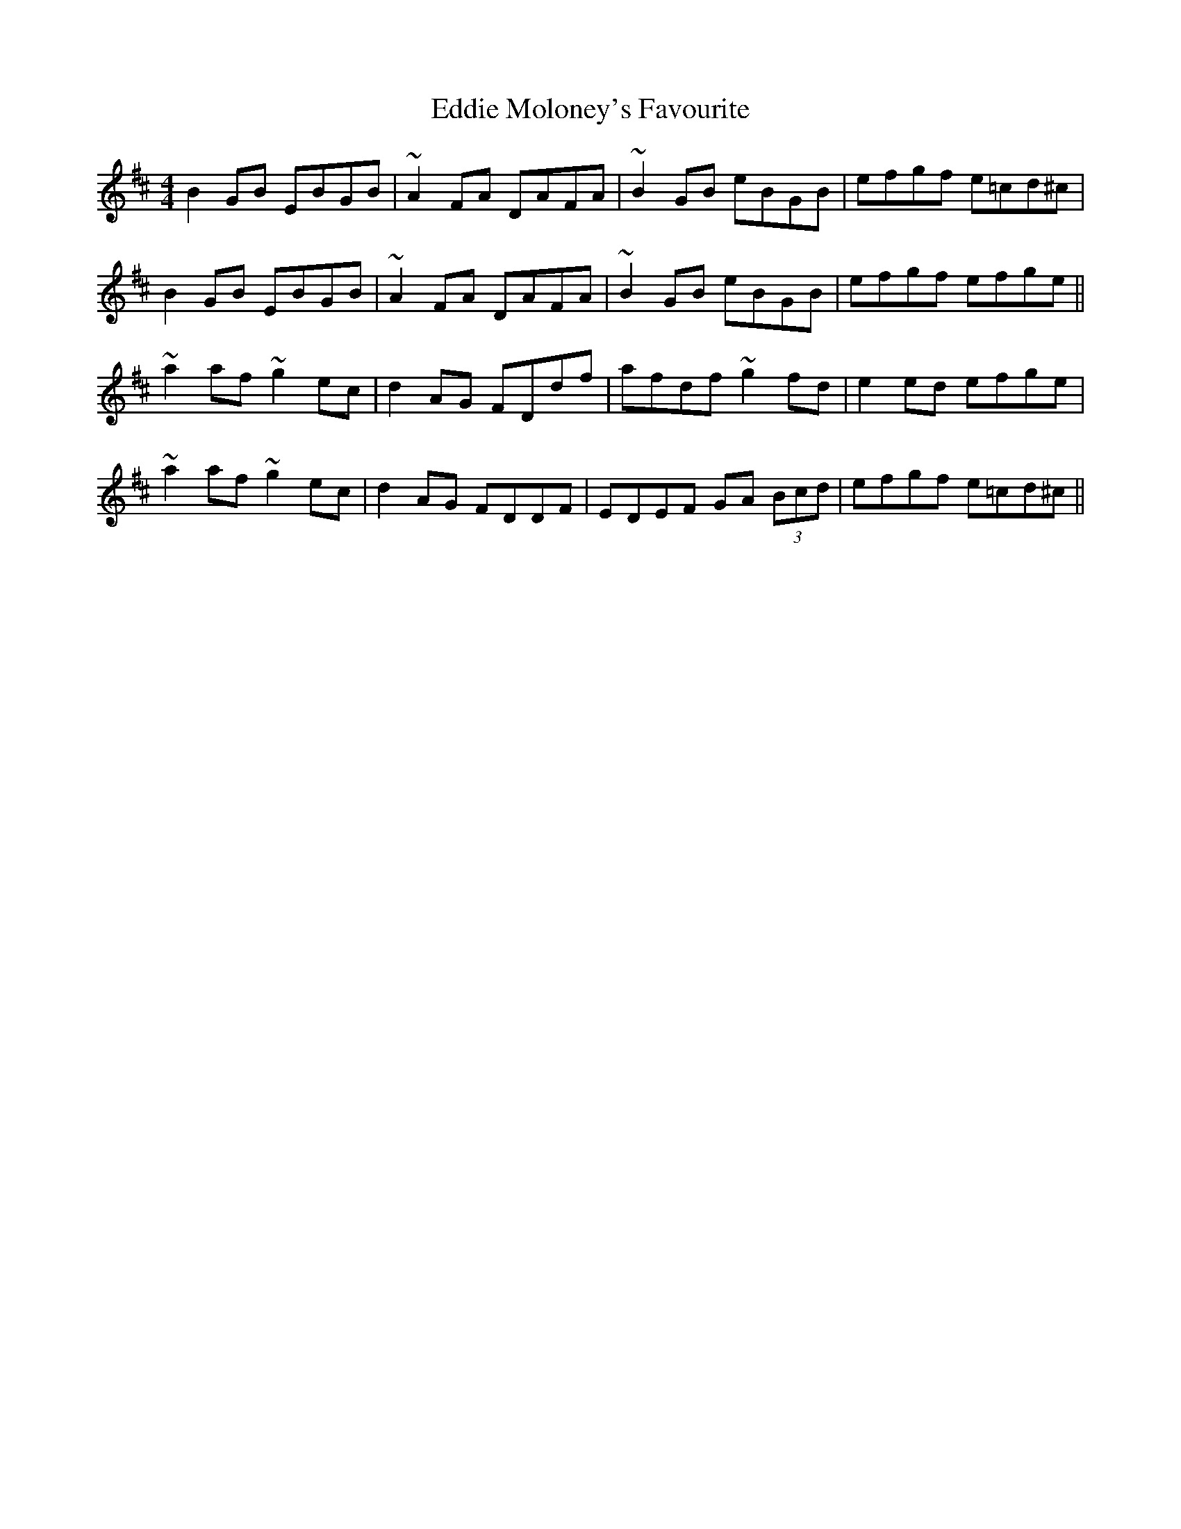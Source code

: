 X: 11526
T: Eddie Moloney's Favourite
R: reel
M: 4/4
K: Edorian
B2GB EBGB|~A2FA DAFA|~B2GB eBGB|efgf e=cd^c|
B2GB EBGB|~A2FA DAFA|~B2GB eBGB|efgf efge||
~a2af ~g2ec|d2AG FDdf|afdf ~g2fd|e2ed efge|
~a2af ~g2ec|d2AG FDDF|EDEF GA (3Bcd|efgf e=cd^c||

